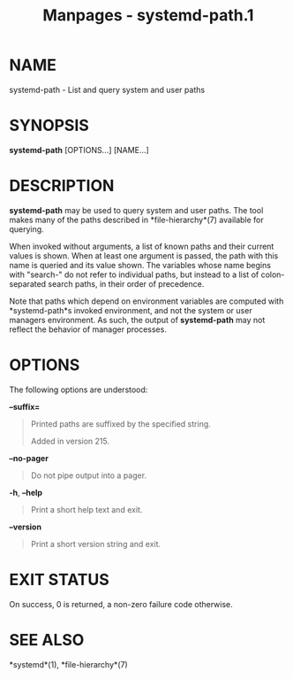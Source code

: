 #+TITLE: Manpages - systemd-path.1
* NAME
systemd-path - List and query system and user paths

* SYNOPSIS
*systemd-path* [OPTIONS...] [NAME...]

* DESCRIPTION
*systemd-path* may be used to query system and user paths. The tool
makes many of the paths described in *file-hierarchy*(7) available for
querying.

When invoked without arguments, a list of known paths and their current
values is shown. When at least one argument is passed, the path with
this name is queried and its value shown. The variables whose name
begins with "search-" do not refer to individual paths, but instead to a
list of colon-separated search paths, in their order of precedence.

Note that paths which depend on environment variables are computed with
*systemd-path*s invoked environment, and not the system or user managers
environment. As such, the output of *systemd-path* may not reflect the
behavior of manager processes.

* OPTIONS
The following options are understood:

*--suffix=*

#+begin_quote
Printed paths are suffixed by the specified string.

Added in version 215.

#+end_quote

*--no-pager*

#+begin_quote
Do not pipe output into a pager.

#+end_quote

*-h*, *--help*

#+begin_quote
Print a short help text and exit.

#+end_quote

*--version*

#+begin_quote
Print a short version string and exit.

#+end_quote

* EXIT STATUS
On success, 0 is returned, a non-zero failure code otherwise.

* SEE ALSO
*systemd*(1), *file-hierarchy*(7)
